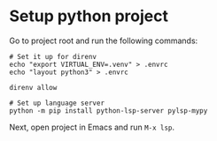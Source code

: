 * Setup python project

Go to project root and run the following commands:

#+begin_src shell
  # Set it up for direnv
  echo "export VIRTUAL_ENV=.venv" > .envrc
  echo "layout python3" > .envrc

  direnv allow

  # Set up language server
  python -m pip install python-lsp-server pylsp-mypy
#+end_src

Next, open project in Emacs and run ~M-x lsp~.
